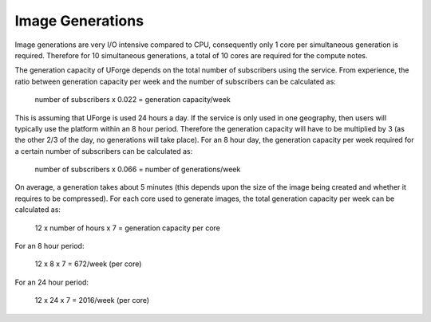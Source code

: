 .. Copyright 2017 FUJITSU LIMITED

.. _image-generations:

Image Generations
=================

Image generations are very I/O intensive compared to CPU, consequently only 1 core per simultaneous generation is required.  Therefore for 10 simultaneous generations, a total of 10 cores are required for the compute notes.  

The generation capacity of UForge depends on the total number of subscribers using the service.  From experience, the ratio between generation capacity per week and the number of subscribers can be calculated as:

	number of subscribers x 0.022 = generation capacity/week

This is assuming that UForge is used 24 hours a day.  If the service is only used in one geography, then users will typically use the platform within an 8 hour period.  Therefore the generation capacity will have to be multiplied by 3 (as the other 2/3 of the day, no generations will take place).  For an 8 hour day, the generation capacity per week required for a certain number of subscribers can be calculated as:

	number of subscribers x 0.066 = number of generations/week

On average, a generation takes about 5 minutes (this depends upon the size of the image being created and whether it requires to be compressed).  For each core used to generate images, the total generation capacity per week can be calculated as:

	12 x number of hours x 7 = generation capacity per core

For an 8 hour period:

	12 x 8 x 7 = 672/week (per core)

For an 24 hour period:

	12 x 24 x 7 = 2016/week (per core)
